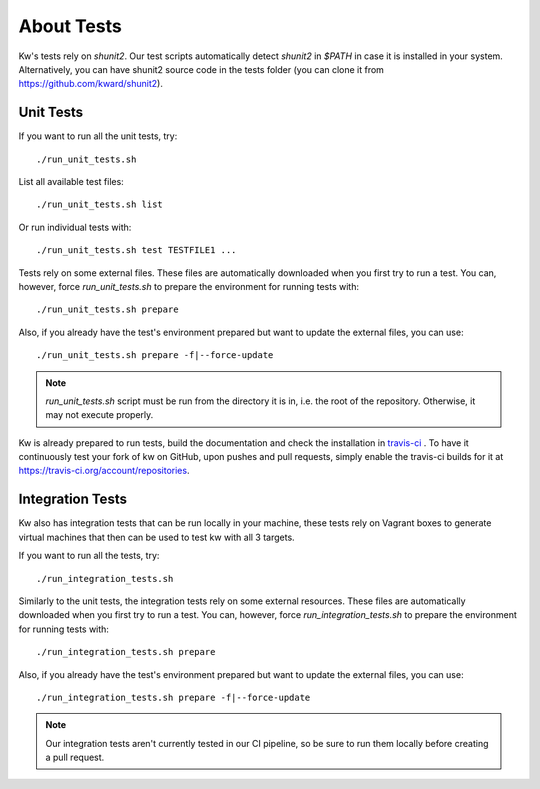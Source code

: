 ===============
  About Tests
===============

.. _tests:

Kw's tests rely on `shunit2`. Our test scripts automatically detect
`shunit2` in `$PATH` in case it is installed in your system. Alternatively, you
can have shunit2 source code in the tests folder (you can clone it from
https://github.com/kward/shunit2).

Unit Tests
----------

If you want to run all the unit tests, try::

  ./run_unit_tests.sh

List all available test files::

  ./run_unit_tests.sh list

Or run individual tests with::

  ./run_unit_tests.sh test TESTFILE1 ...

Tests rely on some external files. These files are automatically downloaded
when you first try to run a test. You can, however, force `run_unit_tests.sh` to
prepare the environment for running tests with::

  ./run_unit_tests.sh prepare

Also, if you already have the test's environment prepared but want to update
the external files, you can use::

  ./run_unit_tests.sh prepare -f|--force-update

.. note::
   `run_unit_tests.sh` script must be run from the directory it is in,
   i.e. the root of the repository. Otherwise, it may not execute properly.

Kw is already prepared to run tests, build the documentation and check the
installation in `travis-ci <https://travis-ci.org/>`_ . To have it continuously
test your fork of kw on GitHub, upon pushes and pull requests, simply enable
the travis-ci builds for it at https://travis-ci.org/account/repositories.

Integration Tests
-----------------

Kw also has integration tests that can be run locally in your machine,
these tests rely on Vagrant boxes to generate virtual machines that then can be
used to test kw with all 3 targets.

If you want to run all the tests, try::

  ./run_integration_tests.sh

Similarly to the unit tests, the integration tests rely on some external resources.
These files are automatically downloaded when you first try to run a test.
You can, however, force `run_integration_tests.sh` to prepare the environment for
running tests with::

  ./run_integration_tests.sh prepare

Also, if you already have the test's environment prepared but want to update
the external files, you can use::

  ./run_integration_tests.sh prepare -f|--force-update


.. note::
    Our integration tests aren't currently tested in our CI pipeline,
    so be sure to run them locally before creating a pull request.
